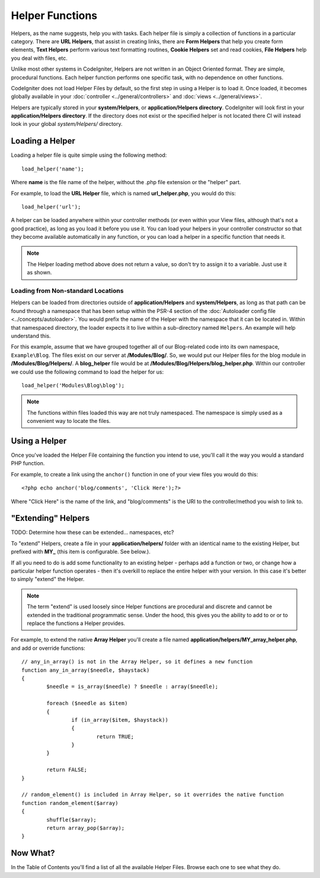 ################
Helper Functions
################

Helpers, as the name suggests, help you with tasks. Each helper file is
simply a collection of functions in a particular category. There are **URL
Helpers**, that assist in creating links, there are **Form Helpers** that help
you create form elements, **Text Helpers** perform various text formatting
routines, **Cookie Helpers** set and read cookies, **File Helpers** help you
deal with files, etc.

Unlike most other systems in CodeIgniter, Helpers are not written in an
Object Oriented format. They are simple, procedural functions. Each
helper function performs one specific task, with no dependence on other
functions.

CodeIgniter does not load Helper Files by default, so the first step in
using a Helper is to load it. Once loaded, it becomes globally available
in your :doc:`controller <../general/controllers>` and
:doc:`views <../general/views>`.

Helpers are typically stored in your **system/Helpers**, or
**application/Helpers directory**. CodeIgniter will look first in your
**application/Helpers directory**. If the directory does not exist or the
specified helper is not located there CI will instead look in your
global *system/Helpers/* directory.

Loading a Helper
================

Loading a helper file is quite simple using the following method::

	load_helper('name');

Where **name** is the file name of the helper, without the .php file
extension or the "helper" part.

For example, to load the **URL Helper** file, which is named
**url_helper.php**, you would do this::

	load_helper('url');

A helper can be loaded anywhere within your controller methods (or
even within your View files, although that's not a good practice), as
long as you load it before you use it. You can load your helpers in your
controller constructor so that they become available automatically in
any function, or you can load a helper in a specific function that needs
it.

.. note:: The Helper loading method above does not return a value, so
	don't try to assign it to a variable. Just use it as shown.

Loading from Non-standard Locations
-----------------------------------

Helpers can be loaded from directories outside of **application/Helpers** and
**system/Helpers**, as long as that path can be found through a namespace that
has been setup within the PSR-4 section of the :doc:`Autoloader config file <../concepts/autoloader>`.
You would prefix the name of the Helper with the namespace that it can be located
in. Within that namespaced directory, the loader expects it to live within a
sub-directory named ``Helpers``. An example will help understand this.

For this example, assume that we have grouped together all of our Blog-related
code into its own namespace, ``Example\Blog``. The files exist on our server at
**/Modules/Blog/**. So, we would put our Helper files for the blog module in
**/Modules/Blog/Helpers/**. A **blog_helper** file would be at
**/Modules/Blog/Helpers/blog_helper.php**. Within our controller we could
use the following command to load the helper for us::

	load_helper('Modules\Blog\blog');

.. note:: The functions within files loaded this way are not truly namespaced.
		The namespace is simply used as a convenient way to locate the files.

Using a Helper
==============

Once you've loaded the Helper File containing the function you intend to
use, you'll call it the way you would a standard PHP function.

For example, to create a link using the ``anchor()`` function in one of
your view files you would do this::

	<?php echo anchor('blog/comments', 'Click Here');?>

Where "Click Here" is the name of the link, and "blog/comments" is the
URI to the controller/method you wish to link to.

"Extending" Helpers
===================

TODO: Determine how these can be extended... namespaces, etc?

To "extend" Helpers, create a file in your **application/helpers/** folder
with an identical name to the existing Helper, but prefixed with **MY\_**
(this item is configurable. See below.).

If all you need to do is add some functionality to an existing helper -
perhaps add a function or two, or change how a particular helper
function operates - then it's overkill to replace the entire helper with
your version. In this case it's better to simply "extend" the Helper.

.. note:: The term "extend" is used loosely since Helper functions are
	procedural and discrete and cannot be extended in the traditional
	programmatic sense. Under the hood, this gives you the ability to
	add to or or to replace the functions a Helper provides.

For example, to extend the native **Array Helper** you'll create a file
named **application/helpers/MY_array_helper.php**, and add or override
functions::

	// any_in_array() is not in the Array Helper, so it defines a new function
	function any_in_array($needle, $haystack)
	{
		$needle = is_array($needle) ? $needle : array($needle);

		foreach ($needle as $item)
		{
			if (in_array($item, $haystack))
			{
				return TRUE;
			}
	        }

		return FALSE;
	}

	// random_element() is included in Array Helper, so it overrides the native function
	function random_element($array)
	{
		shuffle($array);
		return array_pop($array);
	}


Now What?
=========

In the Table of Contents you'll find a list of all the available Helper
Files. Browse each one to see what they do.